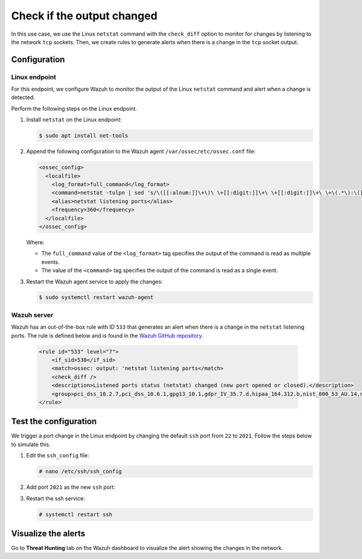.. Copyright (C) 2015, Wazuh, Inc.

.. meta::
    :description: Learn to monitor network changes with the Linux netstat command and generate alerts when TCP socket changes occur.

Check if the output changed
===========================

In this use case, we use the Linux ``netstat`` command with the ``check_diff`` option to monitor for changes by listening to the network ``tcp`` sockets. Then, we create rules to generate alerts when there is a change in the ``tcp`` socket output.

Configuration
-------------

Linux endpoint
^^^^^^^^^^^^^^

For this endpoint, we configure Wazuh to monitor the output of the Linux ``netstat`` command and alert when a change is detected.

Perform the following steps on the Linux endpoint.

#. Install ``netstat`` on the Linux endpoint:

   .. code-block:: console

      $ sudo apt install net-tools

#. Append the following configuration to the Wazuh agent ``/var/ossec/etc/ossec.conf`` file:

   .. code-block:: xml

      <ossec_config>
        <localfile>
          <log_format>full_command</log_format>
          <command>netstat -tulpn | sed 's/\([[:alnum:]]\+\)\ \+[[:digit:]]\+\ \+[[:digit:]]\+\ \+\(.*\):\([[:digit:]]*\)\ \+\([0-9\.\:\*]\+\).\+\ \([[:digit:]]*\/[[:alnum:]\-]*\).*/\1 \2 == \3 == \4 \5/' | sort -k 4 -g | sed 's/ == \(.*\) ==/:\1/' | sed 1,2d</command>
          <alias>netstat listening ports</alias>
          <frequency>360</frequency>
        </localfile>
      </ossec_config>

   Where:

   - The ``full_command`` value of the ``<log_format>`` tag specifies the output of the command is read as multiple events.

   - The value of the ``<command>`` tag specifies the output of the command is read as a single event.

#. Restart the Wazuh agent service to apply the changes:

   .. code-block:: console

      $ sudo systemctl restart wazuh-agent

Wazuh server
^^^^^^^^^^^^

Wazuh has an out-of-the-box rule with ID ``533`` that generates an alert when there is a change in the ``netstat`` listening ports. The rule is defined below and is found in the `Wazuh GitHub repository <https://github.com/wazuh/wazuh-ruleset/blob/master/rules/0015-ossec_rules.xml>`__.

   .. code-block:: xml

      <rule id="533" level="7">
          <if_sid>530</if_sid>
          <match>ossec: output: 'netstat listening ports</match>
          <check_diff />
          <description>Listened ports status (netstat) changed (new port opened or closed).</description>
          <group>pci_dss_10.2.7,pci_dss_10.6.1,gpg13_10.1,gdpr_IV_35.7.d,hipaa_164.312.b,nist_800_53_AU.14,nist_800_53_AU.6,tsc_CC6.8,tsc_CC7.2,tsc_CC7.3,</group>
      </rule>

Test the configuration
----------------------

We trigger a port change in the Linux endpoint by changing the default ``ssh`` port from ``22`` to ``2021``. Follow the steps below to simulate this.

#. Edit the ``ssh_config`` file:

   .. code-block:: console

      # nano /etc/ssh/ssh_config

#. Add port ``2021`` as the new ``ssh`` port:

   .. code-block:: console
      :emphasize-lines: 2

      #Port 22
      Port 2021
      #AddressFamily any
      #ListenAddress 0.0.0.0
      #ListenAddress ::

#. Restart the ssh service:

   .. code-block:: console

      # systemctl restart ssh

Visualize the alerts
--------------------

Go to **Threat Hunting** tab on the Wazuh dashboard to visualize the alert showing the changes in the network.

.. thumbnail:: /images/manual/command-monitoring/ports-status-changed-alert.png
  :title: Listened ports status (netcat) changed alert
  :alt: Listened ports status (netcat) changed alert
  :align: center
  :width: 100%